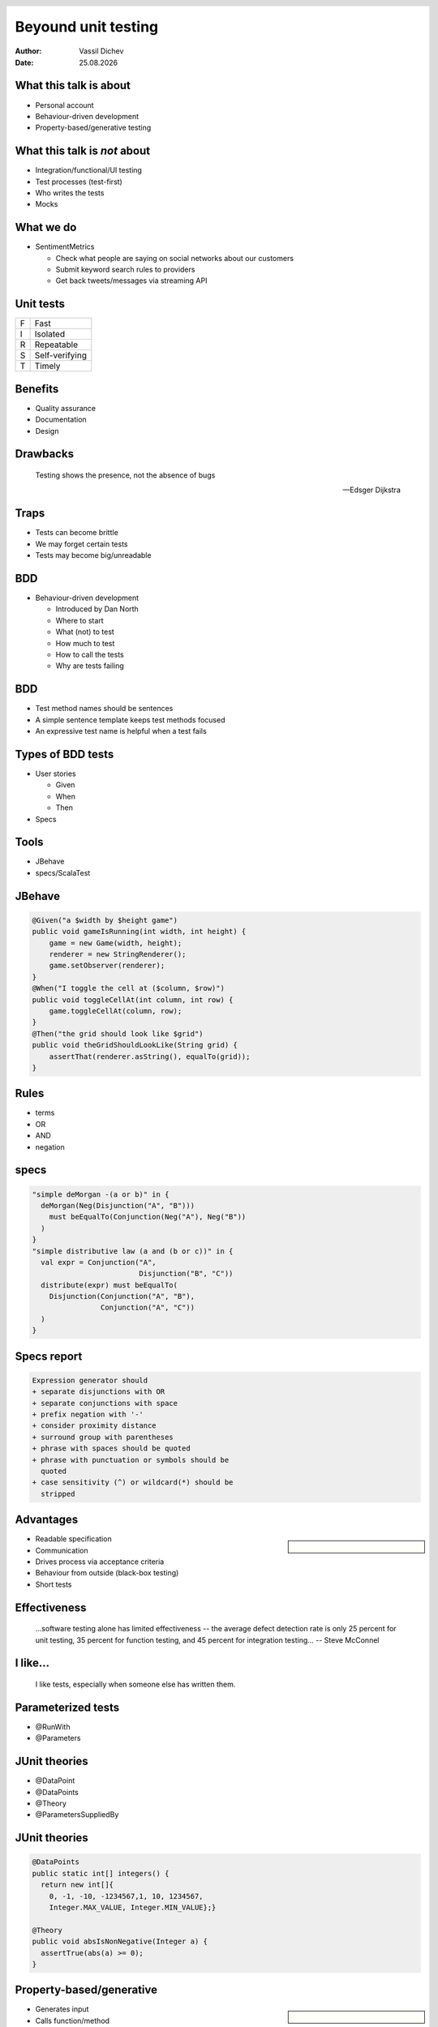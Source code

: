 Beyound unit testing
====================


:author: Vassil Dichev
:date: |date|

.. footer:: Questers

.. 

  .. header::

    .. image:: images/questers.png
        :class: scale
        :height: 93
        :width: 192

.. |date| date:: %d.%m.%Y

What this talk is about
-----------------------

.. class:: incremental

* Personal account

* Behaviour-driven development

* Property-based/generative testing

What this talk is *not* about
-----------------------------

.. class:: incremental

* Integration/functional/UI testing

* Test processes (test-first)

* Who writes the tests

* Mocks

What we do
----------

* SentimentMetrics

  .. class:: incremental

  * Check what people are saying on social networks about our customers

  * Submit keyword search rules to providers

  * Get back tweets/messages via streaming API

Unit tests
----------

.. list-table::

  * 

    * F

    * Fast

  * 

    * I

    * Isolated

  * 

    * R

    * Repeatable

  * 

    * S

    * Self-verifying

  * 

    * T

    * Timely

Benefits
--------

.. class:: incremental

* Quality assurance

* Documentation

* Design

Drawbacks
---------
      Testing shows the presence, not the absence of bugs
    
      -- Edsger Dijkstra
    

Traps
-----

.. class:: incremental

* Tests can become brittle

* We may forget certain tests

* Tests may become big/unreadable

BDD
---

* Behaviour-driven development

  .. class:: incremental

  * Introduced by Dan North

  * Where to start

  * What (not) to test

  * How much to test

  * How to call the tests

  * Why are tests failing

BDD
---

.. class:: incremental

* Test method names should be sentences

* A simple sentence template keeps test methods focused

* An expressive test name is helpful when a test fails

Types of BDD tests
------------------

* User stories

  * Given

  * When

  * Then

* Specs

Tools
-----

* JBehave

* specs/ScalaTest

JBehave
-------

.. code-block:: java

  @Given("a $width by $height game")
  public void gameIsRunning(int width, int height) {
      game = new Game(width, height);
      renderer = new StringRenderer();
      game.setObserver(renderer);
  }
  @When("I toggle the cell at ($column, $row)")
  public void toggleCellAt(int column, int row) {
      game.toggleCellAt(column, row);
  }
  @Then("the grid should look like $grid")
  public void theGridShouldLookLike(String grid) {
      assertThat(renderer.asString(), equalTo(grid));
  }

Rules
-----

* terms

* OR

* AND

* negation

specs
-----

.. code-block:: scala

  "simple deMorgan -(a or b)" in {
    deMorgan(Neg(Disjunction("A", "B")))
      must beEqualTo(Conjunction(Neg("A"), Neg("B"))
    )
  }
  "simple distributive law (a and (b or c))" in {
    val expr = Conjunction("A",
                           Disjunction("B", "C"))
    distribute(expr) must beEqualTo(
      Disjunction(Conjunction("A", "B"),
                  Conjunction("A", "C"))
    )
  }

Specs report
------------

.. code-block:: text

  Expression generator should
  + separate disjunctions with OR
  + separate conjunctions with space
  + prefix negation with '-'
  + consider proximity distance
  + surround group with parentheses
  + phrase with spaces should be quoted
  + phrase with punctuation or symbols should be
    quoted
  + case sensitivity (^) or wildcard(*) should be
    stripped

Advantages
----------

.. sidebar:: \

  .. image:: images/stay_prepared.jpg
      :class: scale
      :width: 385
      :height: 460

.. class:: incremental

* Readable specification

* Communication

* Drives process via acceptance criteria

* Behaviour from outside (black-box testing)

* Short tests

Effectiveness
-------------
      ...software testing alone has limited effectiveness -- the average defect detection rate is only 25 percent for unit testing, 35 percent for function testing, and 45 percent for integration testing...
      -- Steve McConnel
    

.. Understanding the specification

I like...
---------
      I like tests, especially when someone else has written them.
    

Parameterized tests
-------------------

* @RunWith

* @Parameters

JUnit theories
--------------

* @DataPoint

* @DataPoints

* @Theory

* @ParametersSuppliedBy

JUnit theories
--------------

.. code-block:: java

  @DataPoints
  public static int[] integers() {
    return new int[]{
      0, -1, -10, -1234567,1, 10, 1234567,
      Integer.MAX_VALUE, Integer.MIN_VALUE};}
  
  @Theory
  public void absIsNonNegative(Integer a) {
    assertTrue(abs(a) >= 0);
  }

Property-based/generative
-------------------------

.. sidebar:: \

  .. image:: images/magnifying-glass.jpg
      :class: scale
      :width: 400
      :height: 300

.. class:: incremental

* Generates input

* Calls function/method

* Checks if postconditions hold for output

* Skips if preconditions don't apply

* Shrinks the data to obtain minimal failing result

Frameworks
----------

* QuickCheck

* junit-quickcheck

* jcheck

* quickcheck for Java

* ScalaCheck

.. Similar practices

.. Test generation

.. Fuzz testing

.. Randomized testing

Splitting rules
---------------

.. code-block:: scala

  property("no chunk with more than 10 rules") =
  forAll { (rule: Rule) =>
    Split.tree(rule, None, 10).right forall {
      rs =>
      rs forall (numClauses(_) = 10)
    }
  }
  property("split chunks should be identical to
    normalized ones") =
  forAll { (rule: Rule) =>
    Split.tree(flatten(simplify(rule))).right forall {
      splitRules =>
      Normalize(Disjunction(splitRules: _*)) ==
        simplify(Normalize(rule))
    }
  }

ScalaCheck report
-----------------

.. code-block:: text

  + Normalizer.valid structure:
    OK, passed 100 tests.
  + Normalizer.no chunk with more than 10 rules:
    OK, passed 100 tests.
  + Normalizer.no chunk with more than 1024 size:
    OK, passed 100 tests.
  + Normalizer.split chunks should be identical
      to normalized ones:
    OK, passed 100 tests.
  + Normalizer.split rules are flattened and trimmed
      of single-clause connectives:
    OK, passed 100 tests.

Tradeoffs
---------

.. list-table::

  * 

    * Non-deterministic

    * But checks new input sets every time

  * 

    * Can be slow

    * Is extensive

  * 

    * Need to think

    * You have a detailed spec

  * 

    * You don't have specific tests

    * It's harder to get implementation-dependent

Appropriate for
---------------

.. class:: incremental

* Lots of different input

* Combinatiorial explosion of inputs

* Easy way to specify general properties

* No rampant side effects

Patterns
--------

.. class:: incremental

* Testing inverses

* Testing analogous functions

.. Use cases

.. Volvo

  .. 

.. What doesn't work

.. Copying the implementation

Functional programming
----------------------

* Referential transparency (no side effects)

* Immutability

* Parallelism

.. Images

.. Lense